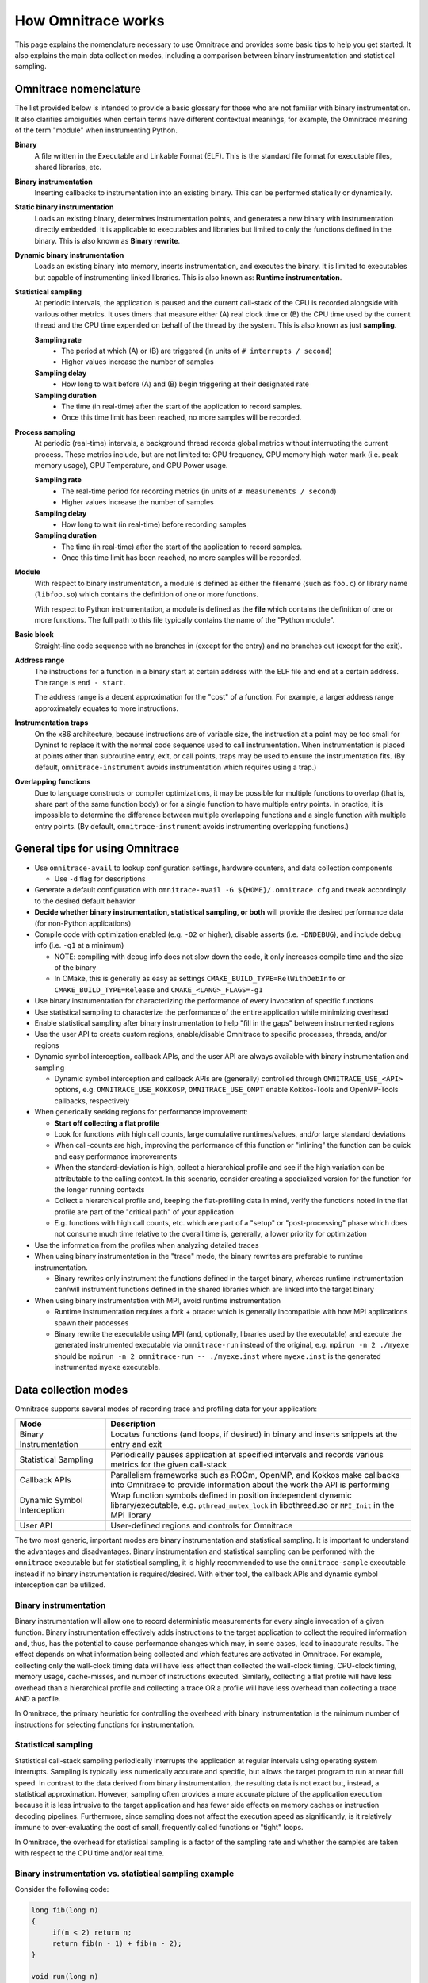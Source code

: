 .. meta::
   :description: Omnitrace documentation and reference
   :keywords: Omnitrace, ROCm, profiler, tracking, visualization, tool, Instinct, accelerator, AMD

*******************
How Omnitrace works
*******************

This page explains the nomenclature necessary to use Omnitrace and provides 
some basic tips to help you get started. It also explains the main data
collection modes, including a comparison between binary instrumentation 
and statistical sampling.

Omnitrace nomenclature
========================================

The list provided below is intended to provide a basic glossary for those who 
are not familiar with binary instrumentation. It also clarifies ambiguities 
when certain terms have different 
contextual meanings, for example, the Omnitrace meaning of the term "module" 
when instrumenting Python.

**Binary**
  A file written in the Executable and Linkable Format (ELF). This is the standard file 
  format for executable files, shared libraries, etc.

**Binary instrumentation**
  Inserting callbacks to instrumentation into an existing binary. This can be performed 
  statically or dynamically.

**Static binary instrumentation**
  Loads an existing binary, determines instrumentation points, and generates a new binary 
  with instrumentation directly embedded. It is applicable to executables and libraries but 
  limited to only the functions defined in the binary. This is also known as **Binary rewrite**.

**Dynamic binary instrumentation**
  Loads an existing binary into memory, inserts instrumentation, and executes the binary. 
  It is limited to executables but capable of instrumenting linked libraries. 
  This is also known as: **Runtime instrumentation**.

**Statistical sampling**  
  At periodic intervals, the application is paused and the current call-stack of the CPU 
  is recorded alongside with various other metrics. It uses timers that measure either (A) real clock time or (B) the CPU time used by the current thread and the CPU time expended on behalf of the thread by the system. This is also known as just **sampling**.

  **Sampling rate**
    * The period at which (A) or (B) are triggered (in units of ``# interrupts / second``)
    * Higher values increase the number of samples

  **Sampling delay**
    * How long to wait before (A) and (B) begin triggering at their designated rate

  **Sampling duration**
    * The time (in real-time) after the start of the application to record samples. 
    * Once this time limit has been reached, no more samples will be recorded.

**Process sampling**
  At periodic (real-time) intervals, a background thread records global metrics without 
  interrupting the current process. These metrics include, but are not limited to: 
  CPU frequency, CPU memory high-water mark (i.e. peak memory usage), GPU Temperature,
  and GPU Power usage.

  **Sampling rate**
    * The real-time period for recording metrics (in units of ``# measurements / second``)
    * Higher values increase the number of samples

  **Sampling delay**
    * How long to wait (in real-time) before recording samples

  **Sampling duration**
    * The time (in real-time) after the start of the application to record samples. 
    * Once this time limit has been reached, no more samples will be recorded.

**Module**
  With respect to binary instrumentation, a module is defined as either the filename 
  (such as ``foo.c``) or library name (``libfoo.so``) which contains the definition 
  of one or more functions.

  With respect to Python instrumentation, a module is defined as the **file** which contains 
  the definition of one or more functions. The full path to this file typically contains the 
  name of the "Python module".

**Basic block**
  Straight-line code sequence with no branches in (except for the entry) and 
  no branches out (except for the exit).

**Address range**
  The instructions for a function in a binary start at certain address with the ELF file and end at a certain address. The range is ``end - start``.

  The address range is a decent approximation for the "cost" of a function. 
  For example, a larger address range approximately equates to more instructions.

**Instrumentation traps**
  On the x86 architecture, because instructions are of variable size, the instruction 
  at a point may be too small for Dyninst to replace it with the normal code sequence 
  used to call instrumentation. When instrumentation is placed at points other 
  than subroutine entry, exit, or call points, traps may be used to ensure 
  the instrumentation fits. (By default, ``omnitrace-instrument`` avoids instrumentation 
  which requires using a trap.)

**Overlapping functions**
  Due to language constructs or compiler optimizations, it may be possible for 
  multiple functions to overlap (that is, share part of the same function body) 
  or for a single function to have multiple entry points. In practice, it is 
  impossible to determine the difference between multiple overlapping functions 
  and a single function with multiple entry points. (By default, ``omnitrace-instrument`` 
  avoids instrumenting overlapping functions.)

General tips for using Omnitrace
========================================

* Use ``omnitrace-avail`` to lookup configuration settings, hardware counters, and data collection components

  * Use ``-d`` flag for descriptions

* Generate a default configuration with ``omnitrace-avail -G ${HOME}/.omnitrace.cfg`` and tweak accordingly to the desired default behavior
* **Decide whether binary instrumentation, statistical sampling, or both** will provide the desired performance data (for non-Python applications)
* Compile code with optimization enabled (e.g. ``-O2`` or higher), disable asserts (i.e. ``-DNDEBUG``), and include debug info (i.e. ``-g1`` at a minimum)

  * NOTE: compiling with debug info does not slow down the code, it only increases compile time and the size of the binary
  * In CMake, this is generally as easy as settings ``CMAKE_BUILD_TYPE=RelWithDebInfo`` or ``CMAKE_BUILD_TYPE=Release`` and ``CMAKE_<LANG>_FLAGS=-g1``

* Use binary instrumentation for characterizing the performance of every invocation of specific functions
* Use statistical sampling to characterize the performance of the entire application while minimizing overhead
* Enable statistical sampling after binary instrumentation to help "fill in the gaps" between instrumented regions
* Use the user API to create custom regions, enable/disable Omnitrace to specific processes, threads, and/or regions
* Dynamic symbol interception, callback APIs, and the user API are always available with binary instrumentation and sampling

  * Dynamic symbol interception and callback APIs are (generally) controlled through ``OMNITRACE_USE_<API>`` options, e.g. ``OMNITRACE_USE_KOKKOSP``, ``OMNITRACE_USE_OMPT`` enable Kokkos-Tools and OpenMP-Tools callbacks, respectively

* When generically seeking regions for performance improvement:

  * **Start off collecting a flat profile**
  * Look for functions with high call counts, large cumulative runtimes/values, and/or large standard deviations
  * When call-counts are high, improving the performance of this function or "inlining" the function can be quick and easy performance improvements
  * When the standard-deviation is high, collect a hierarchical profile and see if the high variation can be attributable to the calling context. In this scenario, consider creating a specialized version for the function for the longer running contexts
  * Collect a hierarchical profile and, keeping the flat-profiling data in mind, verify the functions noted in the flat profile are part of the "critical path" of your application
  * E.g. functions with high call counts, etc. which are part of a "setup" or "post-processing" phase which does not consume much time relative to the overall time is, generally, a lower priority for optimization

* Use the information from the profiles when analyzing detailed traces
* When using binary instrumentation in the "trace" mode, the binary rewrites are preferable to runtime instrumentation.

  * Binary rewrites only instrument the functions defined in the target binary, whereas runtime instrumentation can/will instrument functions defined in the shared libraries which are linked into the target binary

* When using binary instrumentation with MPI, avoid runtime instrumentation

  * Runtime instrumentation requires a fork + ptrace: which is generally incompatible with how MPI applications spawn their processes
  * Binary rewrite the executable using MPI (and, optionally, libraries used by the executable) and execute the generated instrumented executable via ``omnitrace-run`` instead of the original, e.g. ``mpirun -n 2 ./myexe`` should be ``mpirun -n 2 omnitrace-run -- ./myexe.inst`` where ``myexe.inst`` is the generated instrumented ``myexe`` executable.

Data collection modes
========================================

Omnitrace supports several modes of recording trace and profiling data for your application:

+-----------------------------+---------------------------------------------------------+
| Mode                        | Description                                             |
+=============================+=========================================================+
| Binary Instrumentation      | Locates functions (and loops, if desired) in binary     |
|                             | and inserts snippets at the entry and exit              |
+-----------------------------+---------------------------------------------------------+
| Statistical Sampling        | Periodically pauses application at specified intervals  |
|                             | and records various metrics for the given call-stack    |
+-----------------------------+---------------------------------------------------------+
| Callback APIs               | Parallelism frameworks such as ROCm, OpenMP, and Kokkos |
|                             | make callbacks into Omnitrace to provide information    |
|                             | about the work the API is performing                    |
+-----------------------------+---------------------------------------------------------+
| Dynamic Symbol Interception | Wrap function symbols defined in position independent   |
|                             | dynamic library/executable, e.g. ``pthread_mutex_lock`` |
|                             | in libpthread.so or ``MPI_Init`` in the MPI library     |
+-----------------------------+---------------------------------------------------------+
| User API                    | User-defined regions and controls for Omnitrace         |
+-----------------------------+---------------------------------------------------------+

The two most generic, important modes are binary instrumentation and statistical sampling. 
It is important to understand the advantages and disadvantages.
Binary instrumentation and statistical sampling can be performed with the ``omnitrace`` 
executable but for statistical sampling, it is highly recommended to use the
``omnitrace-sample`` executable instead if no binary instrumentation is required/desired. 
With either tool, the callback APIs and dynamic symbol interception can be utilized.

Binary instrumentation
-----------------------------------

Binary instrumentation will allow one to record deterministic measurements for 
every single invocation of a given function.
Binary instrumentation effectively adds instructions to the target application to 
collect the required information and, thus, has the potential to cause performance 
changes which may, in some cases, lead to inaccurate results. The effect depends on 
what information being collected and which features are activated in Omnitrace. 
For example, collecting only the wall-clock timing data
will have less effect than collected the wall-clock timing, CPU-clock timing, 
memory usage, cache-misses, and number of instructions executed. Similarly, 
collecting a flat profile will have less overhead than a hierarchical profile 
and collecting a trace OR a profile will have less overhead than collecting a 
trace AND a profile.

In Omnitrace, the primary heuristic for controlling the overhead with binary 
instrumentation is the minimum number of instructions for selecting functions 
for instrumentation.

Statistical sampling
-----------------------------------

Statistical call-stack sampling periodically interrupts the application at 
regular intervals using operating system interrupts.
Sampling is typically less numerically accurate and specific, but allows the 
target program to run at near full speed.
In contrast to the data derived from binary instrumentation, the resulting 
data is not exact but, instead, a statistical approximation.
However, sampling often provides a more accurate picture of the application 
execution because it is less intrusive to the target application and has fewer
side effects on memory caches or instruction decoding pipelines. Furthermore, 
since sampling does not affect the execution speed as significantly, is it
relatively immune to over-evaluating the cost of small, frequently called 
functions or "tight" loops.

In Omnitrace, the overhead for statistical sampling is a factor of the 
sampling rate and whether the samples are taken with respect to the CPU time 
and/or real time.

Binary instrumentation vs. statistical sampling example
-------------------------------------------------------

Consider the following code:

.. code-block:: c++

   long fib(long n)
   {
        if(n < 2) return n;
        return fib(n - 1) + fib(n - 2);
   }

   void run(long n)
   {
        long result = fib(nfib);
        printf("[%li] fibonacci(%li) = %li\n", i, nfib, result);
   }

   int main(int argc, char** argv)
   {
        long nfib = 30;
        long nitr = 10;
        if(argc > 1) nfib = atol(argv[1]);
        if(argc > 2) nitr = atol(argv[2]);

        for(long i = 0; i < nitr; ++i)
            run(nfib);

        return 0;
   }

Binary instrumentation of the ``fib`` function will record **every single invocation** 
of the function -- which for a very small function
such as ``fib``, will result in **significant** overhead since this simple function 
tends to be less than 20 or so instructions, whereas the entry and
exit snippets are ~1024 instructions. Thus, you generally want to avoid 
instrumenting functions where the instrumented function has significantly fewer
instructions than entry + exit instrumentation. (Note that many of the 
instructions entry/exit functions are either logging functions or
depend on the runtime settings and thus may never be executed). However, 
due to the number of potentially executed instructions in the entry/exit snippets,
the default behavior of ``omnitrace-instrument`` is to only instrument functions 
which contain fewer than 1024 instructions.

However, recording every single invocation of the function can be extremely 
useful for detecting anomalies: profiles will show min/max values much smaller/larger
than the average and/or high standard deviation and traces will allow you to 
identify exactly when and where those instances deviated from the norm.
Consider the level of details in the following traces where, in the top image, 
every instance of the ``fib`` function was instrumented vs. the bottom image
where the ``fib`` call-stack was derived via sampling:

Binary instrumentation of the Fibonacci function
^^^^^^^^^^^^^^^^^^^^^^^^^^^^^^^^^^^^^^^^^^^^^^^^^

.. image:: ../data/fibonacci-instrumented.png
   :alt: Visualization of the output of a binary instrumentation of the Fibonacci function

Statistical sampling of the Fibonacci function
^^^^^^^^^^^^^^^^^^^^^^^^^^^^^^^^^^^^^^^^^^^^^^^^^

.. image:: ../data/fibonacci-sampling.png
   :alt: Visualization of the output of a statistical sample of the Fibonacci function